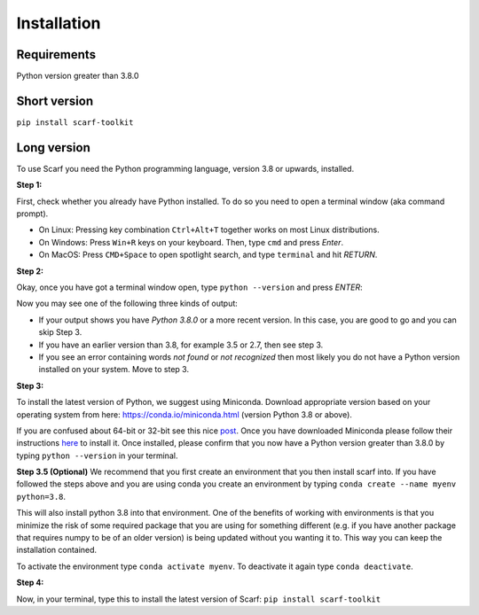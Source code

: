============
Installation
============

Requirements
------------

Python version greater than 3.8.0

Short version
-------------

``pip install scarf-toolkit``

Long version
------------

To use Scarf you need the Python programming language, version 3.8 or upwards, installed.

**Step 1:**

First, check whether you already have Python installed. To do so you need to open a terminal window (aka command prompt).

- On Linux: Pressing key combination ``Ctrl+Alt+T`` together works on most Linux distributions.
- On Windows: Press ``Win+R`` keys on your keyboard. Then, type ``cmd`` and press `Enter`.
- On MacOS: Press ``CMD+Space`` to open spotlight search, and type ``terminal`` and hit `RETURN`.

**Step 2:**

Okay, once you have got a terminal window open, type ``python --version`` and press `ENTER`:

Now you may see one of the following three kinds of output:

- If your output shows you have `Python 3.8.0` or a more recent version. In this case, you are good to go and you can skip Step 3.
- If you have an earlier version than 3.8, for example 3.5 or 2.7, then see step 3.
- If you see an error containing words `not found` or `not recognized` then most likely you do not have a Python version installed on your system. Move to step 3.

**Step 3:**

To install the latest version of Python, we suggest using Miniconda. Download appropriate version based on your operating system from here:
https://conda.io/miniconda.html (version Python 3.8 or above).

If you are confused about 64-bit or 32-bit see this nice `post <https://www.techsoup.org/support/articles-and-how-tos/do-i-need-the-32bit-or-64bit>`_. 
Once you have downloaded Miniconda please follow their instructions `here <https://conda.io/projects/conda/en/latest/user-guide/install/index.html#regular-installation>`_ to install it.
Once installed, please confirm that you now have a Python version greater than 3.8.0 by typing ``python --version`` in your terminal.

**Step 3.5 (Optional)**
We recommend that you first create an environment that you then install scarf into. 
If you have followed the steps above and you are using conda you create an environment by typing ``conda create --name myenv python=3.8``.

This will also install python 3.8 into that environment. One of the benefits of working with environments is that you minimize the risk of some required package that you are using for something different (e.g. if you have another package that requires numpy to be of an older version) is being updated without you wanting it to. This way you can keep the installation contained.

To activate the environment type ``conda activate myenv``. To deactivate it again type ``conda deactivate``.


**Step 4:**

Now, in your terminal, type this to install the latest version of Scarf:
``pip install scarf-toolkit``

